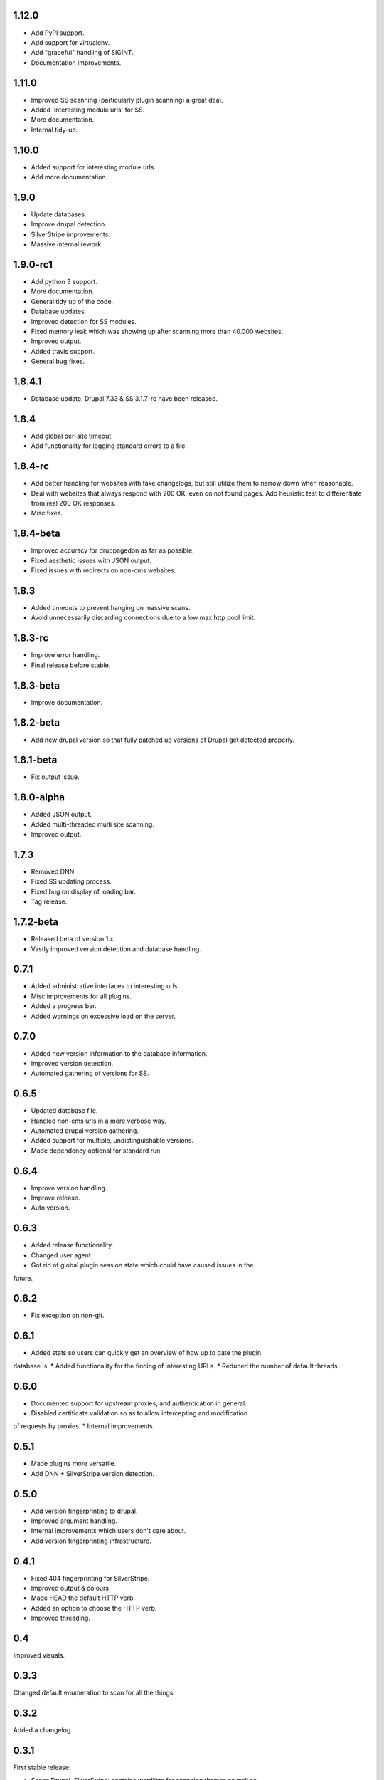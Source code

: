 1.12.0
======

* Add PyPI support.
* Add support for virtualenv.
* Add "graceful" handling of SIGINT.
* Documentation improvements.

1.11.0
======

* Improved SS scanning (particularly plugin scanning) a great deal.
* Added 'interesting module urls' for SS.
* More documentation.
* Internal tidy-up.

1.10.0
======

* Added support for interesting module urls.
* Add more documentation.

1.9.0
=====

* Update databases.
* Improve drupal detection.
* SilverStripe improvements.
* Massive internal rework.

1.9.0-rc1
=========

* Add python 3 support.
* More documentation.
* General tidy up of the code.
* Database updates.
* Improved detection for SS modules.
* Fixed memory leak which was showing up after scanning more than 40.000
  websites.
* Improved output.
* Added travis support.
* General bug fixes.

1.8.4.1
=======

* Database update. Drupal 7.33 & SS 3.1.7-rc have been released.

1.8.4
=====

* Add global per-site timeout.
* Add functionality for logging standard errors to a file.

1.8.4-rc
========

* Add better handling for websites with fake changelogs, but still utilize them to narrow down when reasonable.
* Deal with websites that always respond with 200 OK, even on not found pages. Add heuristic test to differentiate from real 200 OK responses.
* Misc fixes.

1.8.4-beta
==========

* Improved accuracy for druppagedon as far as possible.
* Fixed aesthetic issues with JSON output.
* Fixed issues with redirects on non-cms websites.

1.8.3
=====

* Added timeouts to prevent hanging on massive scans.
* Avoid unnecessarily discarding connections due to a low max http pool limit.

1.8.3-rc
========

* Improve error handling.
* Final release before stable.

1.8.3-beta
==========

* Improve documentation.

1.8.2-beta
==========

* Add new drupal version so that fully patched up versions of Drupal get
  detected properly.

1.8.1-beta
==========

* Fix output issue.

1.8.0-alpha
===========

* Added JSON output.
* Added multi-threaded multi site scanning.
* Improved output.

1.7.3
=====

* Removed DNN.
* Fixed SS updating process.
* Fixed bug on display of loading bar.
* Tag release.

1.7.2-beta
==========

* Released beta of version 1.x.
* Vastly improved version detection and database handling.

0.7.1
=====

* Added administrative interfaces to interesting urls.
* Misc improvements for all plugins.
* Added a progress bar.
* Added warnings on excessive load on the server.

0.7.0
=====

* Added new version information to the database information.
* Improved version detection.
* Automated gathering of versions for SS.

0.6.5
=====

* Updated database file.
* Handled non-cms urls in a more verbose way.
* Automated drupal version gathering.
* Added support for multiple, undistinguishable versions.
* Made dependency optional for standard run.

0.6.4
=====

* Improve version handling.
* Improve release.
* Auto version.

0.6.3
=====

* Added release functionality.
* Changed user agent.
* Got rid of global plugin session state which could have caused issues in the
future.

0.6.2
=====

* Fix exception on non-git.

0.6.1
=====

* Added stats so users can quickly get an overview of how up to date the plugin
database is.
* Added functionality for the finding of interesting URLs.
* Reduced the number of default threads.

0.6.0
====

* Documented support for upstream proxies, and authentication in general.
* Disabled certificate validation so as to allow intercepting and modification
of requests by proxies.
* Internal improvements.

0.5.1
=====

* Made plugins more versatile.
* Add DNN + SilverStripe version detection.

0.5.0
=====

* Add version fingerprinting to drupal.
* Improved argument handling.
* Internal improvements which users don't care about.
* Add version fingerprinting infrastructure.

0.4.1
=====

* Fixed 404 fingerprinting for SilverStripe.
* Improved output & colours.
* Made HEAD the default HTTP verb.
* Added an option to choose the HTTP verb.
* Improved threading.

0.4
===

Improved visuals.

0.3.3
=====

Changed default enumeration to scan for all the things.

0.3.2
=====

Added a changelog.

0.3.1
=====

First stable release:

* Scans Drupal, SilverStripe; contains wordlists for scanning themes as well as
droopescan configuration for it.
* Multi-threaded.


